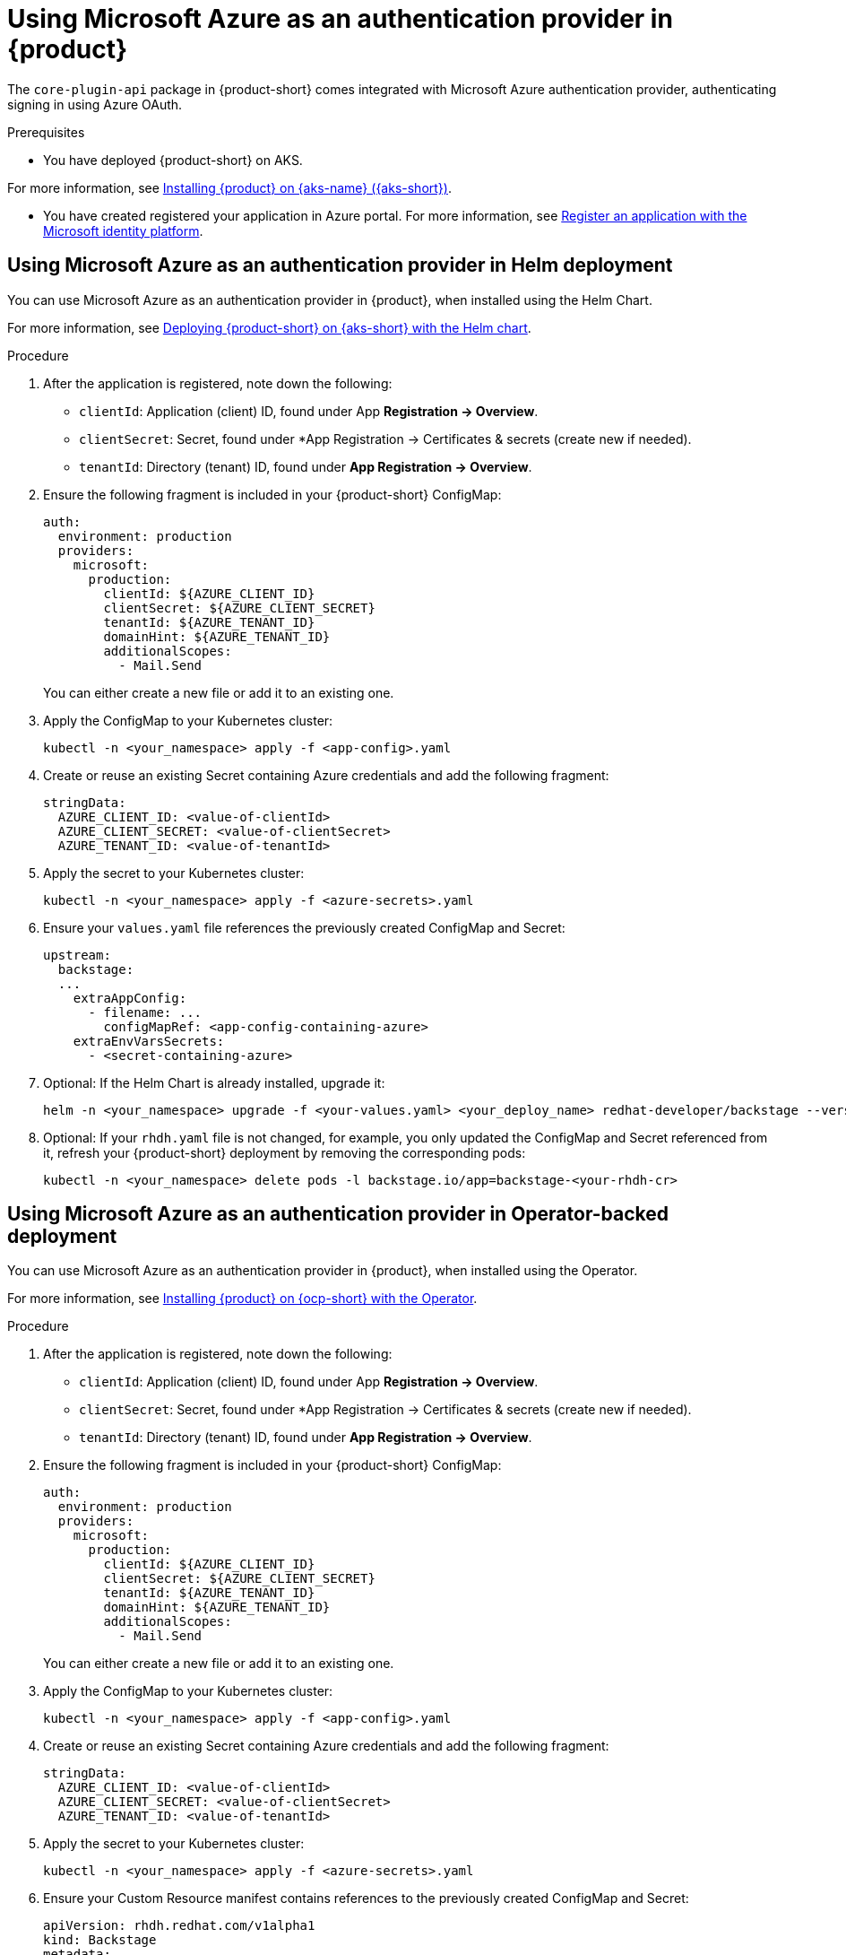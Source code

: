 [id='proc-using-azure-auth-provider_{context}']

= Using Microsoft Azure as an authentication provider in {product}

The `core-plugin-api` package in {product-short} comes integrated with Microsoft Azure authentication provider, authenticating signing in using Azure OAuth.

.Prerequisites
* You have deployed {product-short} on AKS.

For more information, see xref:{installing-on-aks-book-url}#assembly-install-rhdh-aks[Installing {product} on {aks-name} ({aks-short})].

* You have created registered your application in Azure portal. For more information, see https://learn.microsoft.com/en-us/entra/identity-platform/quickstart-register-app[Register an application with the Microsoft identity platform].

== Using Microsoft Azure as an authentication provider in Helm deployment

You can use Microsoft Azure as an authentication provider in {product}, when installed using the Helm Chart.

For more information, see xref:{installing-on-aks-book-url}#proc-rhdh-deploy-aks-helm_assembly-install-rhdh-aks[Deploying {product-short} on {aks-short} with the Helm chart].

.Procedure

. After the application is registered, note down the following:
+
--
** `clientId`: Application (client) ID, found under App *Registration -> Overview*.
** `clientSecret`: Secret, found under *App Registration -> Certificates & secrets (create new if needed).
** `tenantId`: Directory (tenant) ID, found under *App Registration -> Overview*.
--

. Ensure the following fragment is included in your {product-short} ConfigMap:
+
--
[source,yaml]
----
auth:
  environment: production
  providers:
    microsoft:
      production:
        clientId: ${AZURE_CLIENT_ID}
        clientSecret: ${AZURE_CLIENT_SECRET}
        tenantId: ${AZURE_TENANT_ID}
        domainHint: ${AZURE_TENANT_ID}
        additionalScopes:
          - Mail.Send
----
You can either create a new file or add it to an existing one.
--

. Apply the ConfigMap to your Kubernetes cluster:
+
--
[source,bash]
----
kubectl -n <your_namespace> apply -f <app-config>.yaml
----
--

. Create or reuse an existing Secret containing Azure credentials and add the following fragment:
+
--
[source,yaml]
----
stringData:
  AZURE_CLIENT_ID: <value-of-clientId>
  AZURE_CLIENT_SECRET: <value-of-clientSecret>
  AZURE_TENANT_ID: <value-of-tenantId>
----
--

. Apply the secret to your Kubernetes cluster:
+
--
[source,bash]
----
kubectl -n <your_namespace> apply -f <azure-secrets>.yaml
----
--

. Ensure your `values.yaml` file references the previously created ConfigMap and Secret:
+
--
[source,yaml]
----
upstream:
  backstage:
  ...
    extraAppConfig:
      - filename: ...
        configMapRef: <app-config-containing-azure>
    extraEnvVarsSecrets:
      - <secret-containing-azure>
----
--

. Optional: If the Helm Chart is already installed, upgrade it:
+
--
[source,terminal,subs="attributes+"]
----
helm -n <your_namespace> upgrade -f <your-values.yaml> <your_deploy_name> redhat-developer/backstage --version {product-chart-version}
----
--

. Optional: If your `rhdh.yaml` file is not changed, for example, you only updated the ConfigMap and Secret referenced from it, refresh your {product-short} deployment by removing the corresponding pods:
+
--
[source,bash]
----
kubectl -n <your_namespace> delete pods -l backstage.io/app=backstage-<your-rhdh-cr>
----
--

== Using Microsoft Azure as an authentication provider in Operator-backed deployment

You can use Microsoft Azure as an authentication provider in {product}, when installed using the Operator.

For more information, see xref:{installing-on-ocp-book-url}#proc-install-operator_assembly-install-rhdh-ocp-operator[Installing {product} on {ocp-short} with the Operator].

.Procedure

. After the application is registered, note down the following:
+
--
** `clientId`: Application (client) ID, found under App *Registration -> Overview*.
** `clientSecret`: Secret, found under *App Registration -> Certificates & secrets (create new if needed).
** `tenantId`: Directory (tenant) ID, found under *App Registration -> Overview*.
--

. Ensure the following fragment is included in your {product-short} ConfigMap:
+
--
[source,yaml]
----
auth:
  environment: production
  providers:
    microsoft:
      production:
        clientId: ${AZURE_CLIENT_ID}
        clientSecret: ${AZURE_CLIENT_SECRET}
        tenantId: ${AZURE_TENANT_ID}
        domainHint: ${AZURE_TENANT_ID}
        additionalScopes:
          - Mail.Send
----
You can either create a new file or add it to an existing one.
--

. Apply the ConfigMap to your Kubernetes cluster:
+
--
[source,bash]
----
kubectl -n <your_namespace> apply -f <app-config>.yaml
----
--

. Create or reuse an existing Secret containing Azure credentials and add the following fragment:
+
--
[source,yaml]
----
stringData:
  AZURE_CLIENT_ID: <value-of-clientId>
  AZURE_CLIENT_SECRET: <value-of-clientSecret>
  AZURE_TENANT_ID: <value-of-tenantId>
----
--

. Apply the secret to your Kubernetes cluster:
+
--
[source,bash]
----
kubectl -n <your_namespace> apply -f <azure-secrets>.yaml
----
--

. Ensure your Custom Resource manifest contains references to the previously created ConfigMap and Secret:
+
--
[source,yaml]
----
apiVersion: rhdh.redhat.com/v1alpha1
kind: Backstage
metadata:
  name: <your-rhdh-cr>
spec:
  application:
    imagePullSecrets:
    - rhdh-pull-secret
    route:
      enabled: false
    appConfig:
      configMaps:
        - name: <app-config-containing-azure>
    extraEnvs:
      secrets:
        - name: <secret-containing-azure>
----
--

. Apply your Custom Resource manifest:
+
--
[source,bash]
----
kubectl -n <your_namespace> apply -f rhdh.yaml
----
--

. Optional: If your `rhdh.yaml` file is not changed, for example, you only updated the ConfigMap and Secret referenced from it, refresh your {product-short} deployment by removing the corresponding pods:
+
--
[source,bash]
----
kubectl -n <your_namespace> delete pods -l backstage.io/app=backstage-<your-rhdh-cr>
----
--
